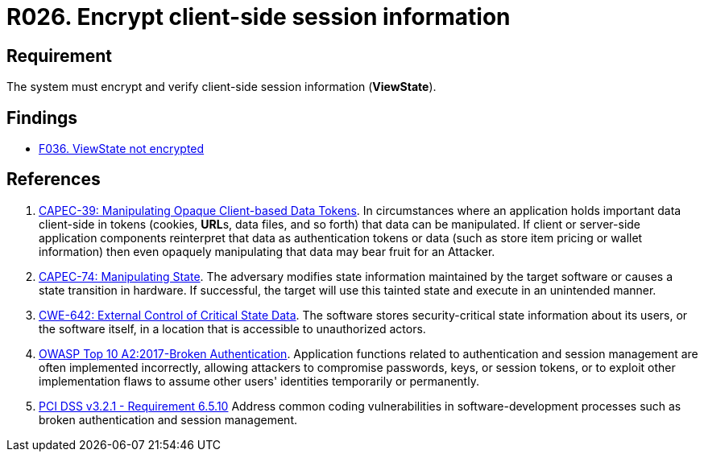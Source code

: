 :slug: rules/026/
:category: session
:description: This requirement establishes the importance of encrypting and verifying client-side session information.
:keywords: Requirement, Security, Session, Information, ViewState, OWASP, CAPEC, CWE, PCI DSS, Client Side, Rules, Ethical Hacking, Pentesting
:rules: yes

= R026. Encrypt client-side session information

== Requirement

The system must encrypt and verify
client-side session information (**ViewState**).

== Findings

* [inner]#link:/findings/036/[F036. ViewState not encrypted]#

== References

. [[r1]] link:http://capec.mitre.org/data/definitions/39.html[CAPEC-39: Manipulating Opaque Client-based Data Tokens].
In circumstances where an application holds important data client-side in
tokens (cookies, **URL**s, data files, and so forth) that data can be
manipulated.
If client or server-side application components reinterpret that data as
authentication tokens or data
(such as store item pricing or wallet information) then even opaquely
manipulating that data may bear fruit for an Attacker.

. [[r2]] link:http://capec.mitre.org/data/definitions/74.html[CAPEC-74: Manipulating State].
The adversary modifies state information maintained by the target software or
causes a state transition in hardware.
If successful, the target will use this tainted state and execute in an
unintended manner.

. [[r3]] link:https://cwe.mitre.org/data/definitions/642.html[CWE-642: External Control of Critical State Data].
The software stores security-critical state information about its users,
or the software itself, in a location that is accessible to unauthorized
actors.

. [[r4]] link:https://owasp.org/www-project-top-ten/OWASP_Top_Ten_2017/Top_10-2017_A2-Broken_Authentication[OWASP Top 10 A2:2017-Broken Authentication].
Application functions related to authentication and session management are
often implemented incorrectly,
allowing attackers to compromise passwords, keys, or session tokens,
or to exploit other implementation flaws to assume other users' identities
temporarily or permanently.

. [[r5]] link:https://www.pcisecuritystandards.org/documents/PCI_DSS_v3-2-1.pdf[PCI DSS v3.2.1 - Requirement 6.5.10]
Address common coding vulnerabilities in software-development processes such as
broken authentication and session management.
